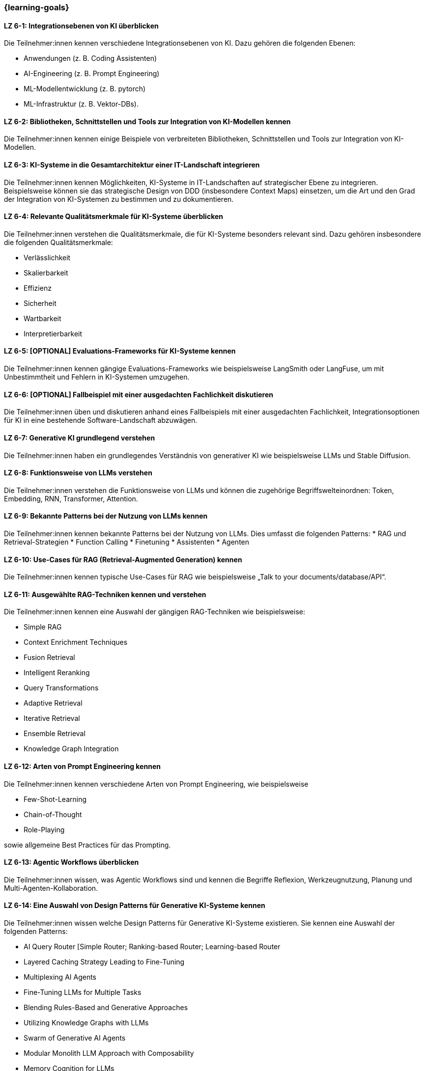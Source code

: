 === {learning-goals}

// tag::DE[]

[[LZ-6-1]]
==== LZ 6-1: Integrationsebenen von KI überblicken

Die Teilnehmer:innen kennen verschiedene Integrationsebenen von KI. Dazu gehören die folgenden Ebenen:

* Anwendungen (z.{nbsp}B. Coding Assistenten)
* AI-Engineering (z.{nbsp}B. Prompt Engineering)
* ML-Modellentwicklung (z.{nbsp}B. pytorch)
* ML-Infrastruktur (z.{nbsp}B. Vektor-DBs).


[[LZ-6-2]]
==== LZ 6-2: Bibliotheken, Schnittstellen und Tools zur Integration von KI-Modellen kennen

Die Teilnehmer:innen kennen einige Beispiele von verbreiteten Bibliotheken, Schnittstellen und Tools zur Integration von KI-Modellen.

[[LZ-6-3]]
==== LZ 6-3: KI-Systeme in die Gesamtarchitektur einer IT-Landschaft integrieren

Die Teilnehmer:innen kennen Möglichkeiten, KI-Systeme in IT-Landschaften auf strategischer Ebene zu integrieren. Beispielsweise
können sie das strategische Design von DDD (insbesondere Context Maps) einsetzen,
um die Art und den Grad der Integration von KI-Systemen zu bestimmen und zu dokumentieren.

[[LZ-6-4]]
==== LZ 6-4: Relevante Qualitätsmerkmale für KI-Systeme überblicken

Die Teilnehmer:innen verstehen die Qualitätsmerkmale, die für KI-Systeme besonders relevant sind. Dazu gehören insbesondere die folgenden Qualitätsmerkmale:

* Verlässlichkeit
* Skalierbarkeit
* Effizienz
* Sicherheit
* Wartbarkeit
* Interpretierbarkeit

[[LZ-6-5]]
==== LZ 6-5: [OPTIONAL] Evaluations-Frameworks für KI-Systeme kennen

Die Teilnehmer:innen kennen gängige Evaluations-Frameworks wie beispielsweise LangSmith oder LangFuse, um mit Unbestimmtheit und Fehlern in KI-Systemen umzugehen.


[[LZ-6-6]]
==== LZ 6-6: [OPTIONAL] Fallbeispiel mit einer ausgedachten Fachlichkeit diskutieren

Die Teilnehmer:innen üben und diskutieren anhand eines Fallbeispiels mit einer ausgedachten Fachlichkeit, Integrationsoptionen für KI in eine bestehende Software-Landschaft abzuwägen.

[[LZ-6-7]]
==== LZ 6-7: Generative KI grundlegend verstehen

Die Teilnehmer:innen haben ein grundlegendes Verständnis von generativer KI wie beispielsweise LLMs und Stable Diffusion.

[[LZ-6-8]]
==== LZ 6-8: Funktionsweise von LLMs verstehen

Die Teilnehmer:innen verstehen die Funktionsweise von LLMs und können die zugehörige Begriffswelteinordnen: Token, Embedding, RNN, Transformer, Attention.

[[LZ-6-9]]
==== LZ 6-9: Bekannte Patterns bei der Nutzung von LLMs kennen

Die Teilnehmer:innen kennen bekannte Patterns bei der Nutzung von LLMs. Dies umfasst die folgenden Patterns:
* RAG und Retrieval-Strategien
* Function Calling
* Finetuning
* Assistenten
* Agenten

[[LZ-6-10]]
==== LZ 6-10: Use-Cases für RAG (Retrieval-Augmented Generation) kennen

Die Teilnehmer:innen kennen typische Use-Cases für RAG wie beispielsweise „Talk to your documents/database/API“.

[[LZ-6-11]]
==== LZ 6-11: Ausgewählte RAG-Techniken kennen und verstehen

Die Teilnehmer:innen kennen eine Auswahl der gängigen RAG-Techniken wie beispielsweise:

* Simple RAG
* Context Enrichment Techniques
* Fusion Retrieval
* Intelligent Reranking
* Query Transformations
* Adaptive Retrieval
* Iterative Retrieval
* Ensemble Retrieval
* Knowledge Graph Integration

[[LZ-6-12]]
==== LZ 6-12: Arten von Prompt Engineering kennen

Die Teilnehmer:innen kennen verschiedene Arten von Prompt Engineering, wie beispielsweise

* Few-Shot-Learning
* Chain-of-Thought
* Role-Playing

sowie allgemeine Best Practices für das Prompting.

[[LZ-6-13]]
==== LZ 6-13: Agentic Workflows überblicken

Die Teilnehmer:innen wissen, was Agentic Workflows sind und kennen die Begriffe Reflexion, Werkzeugnutzung, Planung und Multi-Agenten-Kollaboration.

[[LZ-6-14]]
==== LZ 6-14: Eine Auswahl von Design Patterns für Generative KI-Systeme kennen

Die Teilnehmer:innen wissen welche Design Patterns für Generative KI-Systeme existieren. Sie kennen eine Auswahl der folgenden Patterns:

* AI Query Router [Simple Router; Ranking-based Router; Learning-based Router
* Layered Caching Strategy Leading to Fine-Tuning
* Multiplexing AI Agents
* Fine-Tuning LLMs for Multiple Tasks
* Blending Rules-Based and Generative Approaches
* Utilizing Knowledge Graphs with LLMs
* Swarm of Generative AI Agents
* Modular Monolith LLM Approach with Composability
* Memory Cognition for LLMs
* Red and Blue Team Dual-Model Evaluation

[[LZ-6-15]]
==== LZ 6-15: Techniken zur Evaluation von LLM-Anwendungen kennen

Die Teilnehmer:innen kennen mehrere Techniken zur Evaluation von LLM-Anwendungen. Dies können beispielsweise die folgenden Techniken sein:

* Scoring
* Human Feedback
* Comparative Evaluation
* Model Based Evaluation

[[LZ-6-16]]
==== LZ 6-16: Bekannte LLMs und Auswahlkriterien überblicken

Die Teilnehmer:innen kennen bekannte LLMs wie beispielsweise GPT, Claude, Gemini, Llama, Mistral oder Luminous, und Auswahlkriterien für ein geeignetes LLM.


[[LZ-6-17]]
==== LZ 6-17: Bedeutung von Cost Management für GenAI Applikationen verstehen

Die Teilnehmer:innen verstehen die Bedeutung von Cost Management für GenAI Applikationen.

[[LZ-6-18]]
==== LZ 6-18: Beispiele von verbreiteten Bibliotheken, Schnittstellen und Tools im Zusammenhang mit LLM-Anwendungen nennen

Die Teilnehmer:innen kennen einige Beispiele von verbreiteten Bibliotheken, Schnittstellen und Tools im Zusammenhang
mit LLM-Anwendungen wie beispielsweise OpenAI-API oder LangChain.

[[LZ-6-19]]
==== LZ 6-19: [OPTIONAL] Agentic AI Software Architekturen, AI Agent Architekturkomponenten und Typen von AI Agentarchitekturen kennen

Die Teilnehmer:innen kennen Agentic AI Software Architekturen, AI Agent Architekturkomponenten, Typen von AI Agentarchitekturen.

// end::DE[]

// tag::EN[]

[[LG-6-1]]
==== LG 6-1: Overview of integration levels of AI

Participants are familiar with the various levels of AI integration. These include the following levels:

-	Applications (e.g. coding assistants)
-	AI engineering (e.g. prompt engineering)
-	ML model development (e.g. pytorch)
-	ML infrastructure (e.g. vector DBs).

[[LG-6-2]]
==== LG 6-2: Know libraries, interfaces and tools for the integration of AI models

The participants know some examples of common libraries, interfaces and tools for the integration of AI models.


[[LG-6-3]]
==== LG 6-3: Integrate AI systems into the overall architecture of an IT landscape

Participants know how integrate AI systems into IT landscapes at a strategic level. For example, they can use the strategic design of DDD (especially context maps) to determine and document the type and degree of integration of AI systems.

[[LG-6-4]]
==== LG 6-4: Overview of relevant quality features for AI systems

The participants understand the quality characteristics that are particularly relevant for AI systems. This includes the following quality characteristics in particular:

-	Reliability
-	Scalability
-	Efficiency
-	Security
-	Maintainability
-	Interpretability


[[LG-6-5]]
==== LG 6-5: [OPTIONAL] Know evaluation frameworks for AI systems

Participants are familiar with common evaluation frameworks such as LangSmith or LangFuse to deal with indeterminacy and errors in AI systems.

[[LG-6-6]]
==== LG 6-6: [OPTIONAL] Discuss a case study with an imaginary professionalism

Participants will practise and discuss a case study with an imaginary technicality to weigh up integration options for AI in an existing software landscape.

[[LG-6-7]]
==== LG 6-7: Fundamental understanding of generative AI

The participants have a basic understanding of generative AI such as LLMs and stable diffusion.

[[LG-6-8]]
==== LG 6-8: Understanding how LLMs work

Participants understand how LLMs work and can categorize the associated terminology: Token, Embedding, RNN, Transformer, Attention.

[[LG-6-9]]
==== LG 6-9: Understand known patterns in the use of LLMs

The participants understand known patterns for the use of LLMs. This includes the following patterns: 

- RAG and retrieval strategies 
- Function calling 
- Finetuning 
- Assistants 
- Agents

[[LG-6-10]]
==== LG 6-10: Knowing use cases for RAG (Retrieval-Augmented Generation)

The participants know typical use cases for RAG such as "Talk to your documents/database/API".

[[LG-6-11]]
==== LG 6-11: Knowing and understanding selected RAG techniques

The participants know a selection of common RAG techniques such as:

-	Simple RAG
-	Context Enrichment Techniques
-	Fusion Retrieval
-	Intelligent Reranking
-	Query Transformations
-	Adaptive Retrieval
-	Iterative retrieval
-	Ensemble Retrieval
-	Knowledge Graph Integration


[[LG-6-12]]
==== LG 6-12: Know types of prompt engineering

The participants know different types of prompt engineering, such as

-	Few-Shot-Learning
-	Chain-of-Thought
-	Role-Playing

as well as general best practices for prompting.


[[LG-6-13]]
==== LG 6-13: Overview of agentic workflows

Participants know what agentic workflows are and are familiar with the terms reflection, tool usage, planning and multi-agent collaboration.

[[LG-6-14]]
==== LG 6-14: Know a selection of design patterns for generative AI systems

The participants know which design patterns exist for generative AI systems. They know a selection of the following patterns:

-	AI Query Router [Simple Router; Ranking-based Router; Learning-based Router
-	Layered Caching Strategy Leading to Fine-Tuning
-	Multiplexing AI Agents
-	Fine-Tuning LLMs for Multiple Tasks
-	Blending Rules-Based and Generative Approaches
-	Utilizing Knowledge Graphs with LLMs
-	Swarm of Generative AI Agents
-	Modular Monolith LLM Approach with Composability
-	Memory Cognition for LLMs
-	Red and Blue Team Dual-Model Evaluation


[[LG-6-15]]
==== LG 6-15: Know techniques for evaluating LLM applications

The participants know several techniques for evaluating LLM applications. These can , for example, the following techniques:

-	Scoring
-	Human feedback
-	Comparative Evaluation
-	Model Based Evaluation


[[LG-6-16]]
==== LG 6-16: Overview of known LLMs and selection criteria

The participants are familiar with well-known LLMs such as GPT, Claude, Gemini, Llama, Mistral or Luminous, and the selection criteria for a suitable LLM.

[[LG-6-17]]
==== LG 6-17: Understanding the importance of cost management for GenAI applications

The participants understand the importance of cost management for GenAI applications.

[[LG-6-18]]
==== LG 6-18: Give examples of common libraries, interfaces and tools related to LLM applications

The participants know some examples of common libraries, interfaces and tools in connection with LLM applications such as OpenAI-API or LangChain.

[[LG-6-19]]
==== LG 6-19: [OPTIONAL] Know agentic AI software architectures, AI agent architecture components and types of AI agent architectures

The participants know agentic AI software architectures, AI agent architecture components, types of AI agent architectures.



// end::EN[]
